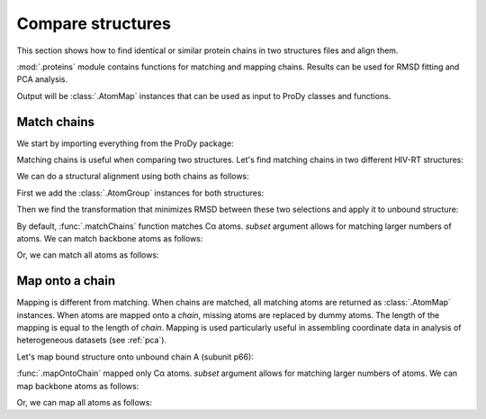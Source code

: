 .. _compare-chains:

Compare structures
===============================================================================

This section shows how to find identical or similar protein chains in two
structures files and align them.

:mod:`.proteins` module contains functions for matching and mapping
chains. Results can be used for RMSD fitting and PCA analysis.

Output will be :class:`.AtomMap` instances that can be used as input
to ProDy classes and functions.


Match chains
-------------------------------------------------------------------------------

We start by importing everything from the ProDy package:

.. ipython:: python

   from prody import *
   from pylab import *
   ion()

Matching chains is useful when comparing two structures.
Let's find matching chains in two different HIV-RT structures:

.. ipython:: python

   def printMatch(match):
       print('Chain 1     : {}'.format(match[0]))
       print('Chain 2     : {}'.format(match[1]))
       print('Length      : {}'.format(len(match[0])))
       print('Seq identity: {}'.format(match[2]))
       print('Seq overlap : {}'.format(match[3]))
       print('RMSD        : {}\n'.format(calcRMSD(match[0], match[1])))

   bound = parsePDB('1vrt')
   unbound = parsePDB('1dlo')
   matches = matchChains(bound, unbound)
   for match in matches:
       printMatch(match)

We can do a structural alignment using both chains as follows:

First we add the :class:`.AtomGroup` instances for both
structures:

.. ipython:: python

   bound_ca = matches[0][0] + matches[1][0]
   repr(bound_ca)
   unbound_ca = matches[0][1] + matches[1][1]
   repr(unbound_ca)
   calcRMSD(bound_ca, unbound_ca)

.. ipython:: python

   showProtein(unbound, bound);
   # some comment
   @savefig structure_analysis_compare_before.png width=4in
   legend();

Then we find the transformation that minimizes RMSD between these two
selections and apply it to unbound structure:

.. ipython:: python

   calcTransformation(unbound_ca, bound_ca).apply(unbound);
   calcRMSD(bound_ca, unbound_ca)

.. ipython:: python

   showProtein(unbound, bound);
   @savefig structure_analysis_compare_after.png width=4in
   legend();

By default, :func:`.matchChains` function matches Cα atoms.
*subset* argument allows for matching larger numbers of atoms.
We can match backbone atoms as follows:

.. ipython:: python

   matches = matchChains(bound, unbound, subset='bb')
   for match in matches:
       printMatch(match)


Or, we can match all atoms as follows:

.. ipython:: python

   matches = matchChains(bound, unbound, subset='all')
   for match in matches:
       printMatch(match)


Map onto a chain
-------------------------------------------------------------------------------

Mapping is different from matching. When chains are matched, all matching
atoms are returned as :class:`.AtomMap` instances. When atoms
are mapped onto a *chain*, missing atoms are replaced by dummy atoms. The
length of the mapping is equal to the length of *chain*. Mapping is used
particularly useful in assembling coordinate data in analysis of heterogeneous
datasets (see :ref:`pca`).

Let's map bound structure onto unbound chain A (subunit p66):


.. ipython:: python

   def printMapping(mapping):
       print('Mapped chain     : {}'.format(mapping[0]))
       print('Target chain     : {}'.format(mapping[1]))
       print('Mapping length   : {}'.format(len(mapping[0])))
       print('# of mapped atoms: {}'.format(mapping[0].numMapped()))
       print('# of dummy atoms : {}'.format(mapping[0].numDummies()))
       print('Sequence identity: {}'.format(mapping[2]))
       print('Sequence overlap : {}\n'.format(mapping[3]))

   unbound_hv = unbound.getHierView()
   unbound_A = unbound_hv['A']
   mappings = mapOntoChain(bound, unbound_A)
   for mapping in mappings:
       printMapping(mapping)

:func:`.mapOntoChain` mapped only Cα atoms. *subset* argument allows for
matching larger numbers of atoms. We can map backbone atoms as follows:

.. ipython:: python

   mappings = mapOntoChain(bound, unbound_A, subset='bb')
   for mapping in mappings:
       printMapping(mapping)

Or, we can map all atoms as follows:

.. ipython:: python

   mappings = mapOntoChain(bound, unbound_A, subset='all')
   for mapping in mappings:
       printMapping(mapping)